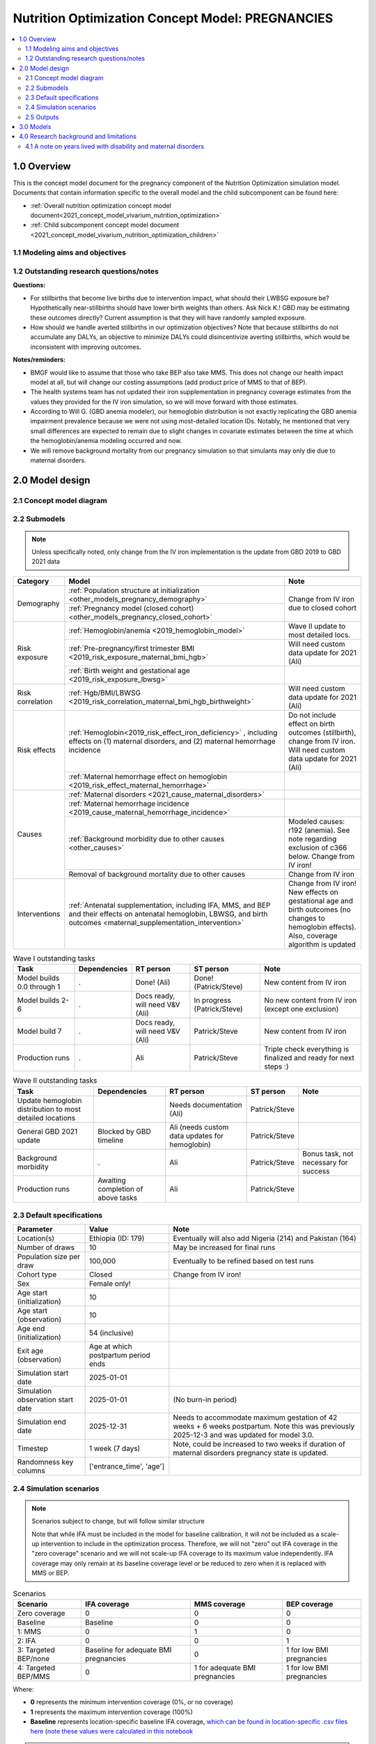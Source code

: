 .. role:: underline
    :class: underline

..
  Section title decorators for this document:

  ==============
  Document Title
  ==============

  Section Level 1 (#.0)
  +++++++++++++++++++++

  Section Level 2 (#.#)
  ---------------------

  Section Level 3 (#.#.#)
  ~~~~~~~~~~~~~~~~~~~~~~~

  Section Level 4
  ^^^^^^^^^^^^^^^

  Section Level 5
  '''''''''''''''

  The depth of each section level is determined by the order in which each
  decorator is encountered below. If you need an even deeper section level, just
  choose a new decorator symbol from the list here:
  https://docutils.sourceforge.io/docs/ref/rst/restructuredtext.html#sections
  And then add it to the list of decorators above.

.. _2021_concept_model_vivarium_nutrition_optimization_pregnancies:

===================================================
Nutrition Optimization Concept Model: PREGNANCIES
===================================================

.. contents::
  :local:

1.0 Overview
++++++++++++

This is the concept model document for the pregnancy component of the Nutrition Optimization simulation model.
Documents that contain information specific to the overall model and the child subcomponent can be found here:

- :ref:`Overall nutrition optimization concept model document<2021_concept_model_vivarium_nutrition_optimization>`

- :ref:`Child subcomponent concept model document <2021_concept_model_vivarium_nutrition_optimization_children>`

.. _nutritionoptimizationpreg2.0:

1.1 Modeling aims and objectives
---------------------------------

.. todo::

  List modeling aims and objectives

1.2 Outstanding research questions/notes
-----------------------------------------

**Questions:**

- For stillbirths that become live births due to intervention impact, what should their LWBSG exposure be? Hypothetically near-stillbirths should have lower birth weights than others. Ask Nick K.! GBD may be estimating these outcomes directly? Current assumption is that they will have randomly sampled exposure. 

- How should we handle averted stillbirths in our optimization objectives? Note that because stillbirths do not accumulate any DALYs, an objective to minimize DALYs could disincentivize averting stillbirths, which would be inconsistent with improving outcomes. 

**Notes/reminders:**

- BMGF would like to assume that those who take BEP also take MMS. This does not change our health impact model at all, but will change our costing assumptions (add product price of MMS to that of BEP).

- The health systems team has not updated their iron supplementation in pregnancy coverage estimates from the values they provided for the IV iron simulation, so we will move forward with those estimates.

- According to Will G. (GBD anemia modeler), our hemoglobin distribution is not exactly replicating the GBD anemia impairment prevalence because we were not using most-detailed location IDs. Notably, he mentioned that very small differences are expected to remain due to slight changes in covariate estimates between the time at which the hemoglobin/anemia modeling occurred and now.

- We will remove background mortality from our pregnancy simulation so that simulants may only die due to maternal disorders.

2.0 Model design
++++++++++++++++

2.1 Concept model diagram
-------------------------

.. image:: nutrition_optimization_pregnancy_concept_model_diagram.png

2.2 Submodels
-------------

.. todo::

  Link individual model documents as they are completed and merged

.. note::

  Unless specifically noted, only change from the IV iron implementation is the update from GBD 2019 to GBD 2021 data

+---------------------+-----------------------------------------------------+---------------------+
| Category            | Model                                               | Note                |
+=====================+=====================================================+=====================+
|Demography           |:ref:`Population structure at                        |Change from IV iron  |
|                     |initialization                                       |due to closed cohort |
|                     |<other_models_pregnancy_demography>`                 |                     |
|                     +-----------------------------------------------------+                     |
|                     |:ref:`Pregnancy model (closed cohort)                |                     |
|                     |<other_models_pregnancy_closed_cohort>`              |                     |
+---------------------+-----------------------------------------------------+---------------------+
|Risk exposure        |:ref:`Hemoglobin/anemia                              |Wave II update to    |
|                     |<2019_hemoglobin_model>`                             |most detailed locs.  |
|                     +-----------------------------------------------------+---------------------+
|                     |:ref:`Pre-pregnancy/first trimester BMI              |Will need custom data|
|                     |<2019_risk_exposure_maternal_bmi_hgb>`               |update for 2021 (Ali)|
|                     +-----------------------------------------------------+---------------------+
|                     |:ref:`Birth weight and gestational age               |                     |
|                     |<2019_risk_exposure_lbwsg>`                          |                     |
+---------------------+-----------------------------------------------------+---------------------+
|Risk correlation     |:ref:`Hgb/BMI/LBWSG                                  |Will need custom data|
|                     |<2019_risk_correlation_maternal_bmi_hgb_birthweight>`|update for 2021 (Ali)|
+---------------------+-----------------------------------------------------+---------------------+
|Risk effects         |:ref:`Hemoglobin<2019_risk_effect_iron_deficiency>`  |Do not include effect|
|                     |, including effects on (1) maternal disorders, and   |on birth outcomes    |
|                     |(2) maternal hemorrhage incidence                    |(stillbirth), change |
|                     |                                                     |from IV iron. Will   |
|                     |                                                     |need custom data     |
|                     |                                                     |update for 2021 (Ali)|
|                     +-----------------------------------------------------+---------------------+
|                     |:ref:`Maternal hemorrhage effect on                  |                     |
|                     |hemoglobin                                           |                     |
|                     |<2019_risk_effect_maternal_hemorrhage>`              |                     |
+---------------------+-----------------------------------------------------+---------------------+
|Causes               |:ref:`Maternal disorders                             |                     |
|                     |<2021_cause_maternal_disorders>`                     |                     |
|                     +-----------------------------------------------------+---------------------+
|                     |:ref:`Maternal hemorrhage incidence                  |                     |
|                     |<2019_cause_maternal_hemorrhage_incidence>`          |                     |
|                     +-----------------------------------------------------+---------------------+
|                     |:ref:`Background morbidity due to other              |Modeled causes: r192 |
|                     |causes <other_causes>`                               |(anemia). See note   |
|                     |                                                     |regarding exclusion  |
|                     |                                                     |of c366 below. Change|
|                     |                                                     |from IV iron!        |
|                     +-----------------------------------------------------+---------------------+
|                     |Removal of background mortality due to               |Change from IV iron  |
|                     |other causes                                         |                     |
+---------------------+-----------------------------------------------------+---------------------+
|Interventions        |:ref:`Antenatal supplementation, including           |Change from IV iron! |
|                     |IFA, MMS, and BEP and their effects                  |New effects on       |
|                     |on antenatal hemoglobin, LBWSG, and                  |gestational age and  |
|                     |birth outcomes                                       |birth outcomes (no   |
|                     |<maternal_supplementation_intervention>`             |changes to hemoglobin|
|                     |                                                     |effects). Also,      |
|                     |                                                     |coverage algorithm is|
|                     |                                                     |updated              |
+---------------------+-----------------------------------------------------+---------------------+

.. list-table:: Wave I outstanding tasks
  :header-rows: 1

  * - Task
    - Dependencies
    - RT person
    - ST person
    - Note
  * - Model builds 0.0 through 1
    - .
    - Done! (Ali)
    - Done! (Patrick/Steve)
    - New content from IV iron
  * - Model builds 2-6
    - .
    - Docs ready, will need V&V (Ali)
    - In progress (Patrick/Steve)
    - No new content from IV iron (except one exclusion)
  * - Model build 7
    - .
    - Docs ready, will need V&V (Ali)
    - Patrick/Steve
    - New content from IV iron
  * - Production runs
    - . 
    - Ali
    - Patrick/Steve
    - Triple check everything is finalized and ready for next steps :) 

.. list-table:: Wave II outstanding tasks
  :header-rows: 1

  * - Task
    - Dependencies
    - RT person
    - ST person
    - Note
  * - Update hemoglobin distribution to most detailed locations
    - 
    - Needs documentation (Ali)
    - Patrick/Steve
    -
  * - General GBD 2021 update
    - Blocked by GBD timeline
    - Ali (needs custom data updates for hemoglobin)
    - Patrick/Steve
    - 
  * - Background morbidity
    - .
    - Ali
    - Patrick/Steve
    - Bonus task, not necessary for success
  * - Production runs
    - Awaiting completion of above tasks
    - Ali
    - Patrick/Steve
    - 

2.3 Default specifications
--------------------------

.. list-table::
  :header-rows: 1

  * - Parameter
    - Value
    - Note
  * - Location(s)
    - Ethiopia (ID: 179)
    - Eventually will also add Nigeria (214) and Pakistan (164)
  * - Number of draws
    - 10
    - May be increased for final runs
  * - Population size per draw
    - 100,000
    - Eventually to be refined based on test runs
  * - Cohort type
    - Closed
    - Change from IV iron!
  * - Sex
    - Female only!
    - 
  * - Age start (initialization)
    - 10
    -
  * - Age start (observation)
    - 10
    - 
  * - Age end (initialization)
    - 54 (inclusive)
    - 
  * - Exit age (observation)
    - Age at which postpartum period ends
    - 
  * - Simulation start date
    - 2025-01-01
    -
  * - Simulation observation start date
    - 2025-01-01
    - (No burn-in period)
  * - Simulation end date
    - 2025-12-31
    - Needs to accommodate maximum gestation of 42 weeks + 6 weeks postpartum. Note this was previously 2025-12-3 and was updated for model 3.0.
  * - Timestep
    - 1 week (7 days)
    - Note, could be increased to two weeks if duration of maternal disorders pregnancy state is updated.
  * - Randomness key columns
    - ['entrance_time', 'age']
    - 

.. _nutritionoptimizationpreg4.0:

2.4 Simulation scenarios
------------------------

.. note::

  Scenarios subject to change, but will follow similar structure

  Note that while IFA must be included in the model for baseline calibration, it will *not* be included as a scale-up intervention to include in the optimization process. Therefore, we will not "zero" out IFA coverage in the "zero coverage" scenario and we will not scale-up IFA coverage to its maximum value independently. IFA coverage may only remain at its baseline coverage level *or* be reduced to zero when it is replaced with MMS or BEP.

.. list-table:: Scenarios
  :header-rows: 1

  * - Scenario
    - IFA coverage
    - MMS coverage
    - BEP coverage
  * - Zero coverage
    - 0
    - 0
    - 0
  * - Baseline
    - Baseline
    - 0
    - 0
  * - 1: MMS
    - 0
    - 1
    - 0
  * - 2: IFA
    - 0
    - 0
    - 1
  * - 3: Targeted BEP/none
    - Baseline for adequate BMI pregnancies
    - 0
    - 1 for low BMI pregnancies
  * - 4: Targeted BEP/MMS
    - 0
    - 1 for adequate BMI pregnancies
    - 1 for low BMI pregnancies

Where: 

- **0** represents the minimum intervention coverage (0%, or no coverage)

- **1** represents the maximum intervention coverage (100%)

- **Baseline** represents location-specific baseline IFA coverage, `which can be found in location-specific .csv files here <https://github.com/ihmeuw/vivarium_research_nutrition_optimization/tree/data_prep/data_prep/antenatal_interventions/baseline_ifa_coverage>`_ (`note these values were calculated in this notebook <https://github.com/ihmeuw/vivarium_research_nutrition_optimization/blob/data_prep/data_prep/antenatal_interventions/Gestational%20age%20shifts.ipynb>`_

.. note::
  
  Scenario #2 was previously "Universal BEP" rather than IFA, but was updated to IFA on 10/23/23 prior to wave II production runs. Universal BEP is no longer a scenario of interest. 

2.5 Outputs
------------

There are two important categories of outputs for this model. The first is maternal health data obtained from observing the simulants in the pregnancy simulation that will be used to inform maternal health outcomes in the emulator. The second is data that will be used as inputs to the child simulation (including information such as LBWSG risk exposure). The maternal health data will be recorded at the aggregate level, but the child health data will be recorded at the individual level. 

Specific outputs for specific models are specified in the following section.

.. _nutritionoptimizationpreg3.0:

3.0 Models
++++++++++

.. note::

  Unless otherwise specified, all maternal outputs should be stratified by maternal age group

.. note::

  Models 2.0 through 6.0 do not contain any updates relative to the IV iron implementation (with the exception of the removal of the hemoglobin risk effect on birth outcomes/stillbirths). These model runs may be collapsed into fewer submodels if convenient for implementation. 

  If this is done, model output requests should be updated. 

.. list-table:: Model run requests
  :header-rows: 1

  * - Run
    - Description
    - Scenarios
    - Spec. mods
    - Maternal outputs
    - Child outputs
    - Note
  * - 0.0
    - Standard demography 
    - Baseline
    - None
    - * Deaths
      * YLLs
    - N/A
    - 
  * - 0.1
    - Pregnancy demography (:ref:`docs here <other_models_pregnancy_demography>`)
    - Baseline
    - None
    - * Deaths
      * YLLs
      * Pregnancy state person-time
    - N/A
    - All simulants initialized into the pregnancy state, but no other aspects of pregnancy model included
  * - 1.0
    - Pregnancy state transitions (:ref:`docs here <other_models_pregnancy_closed_cohort>`). For now, all pregnancies have duration of 40 weeks.
    - Baseline
    - None
    - * Deaths
      * YLLs
      * Pregnancy state person-time
      * Pregnancy transition counts
    - N/A
    - Note closed cohort change from IV iron pregnancy model. Custom observer exit at the end of postpartum period? (Bonus ask)
  * - 1.1 
    - Term length outputs (separation of full and partial term births). For now, full term pregnancies all have 40 weeks duration and partial term births have duration as specified in docs. 
    - Baseline
    - None
    - * Deaths
      * YLLs
      * Pregnancy state person-time
      * Pregnancy transition counts
      * Counts of births stratified by pregnancy term lengths
    - Full term births paired with maternal_ids
    -  
  * - 1.2
    - LBWSG outputs. Update pregnancy duration to reflect sex-specific LBWSG exposures and separate full term births into live birth and stillbirth outcomes.
    - Baseline
    - None
    - * Deaths
      * YLLs
      * Pregnancy state person-time, **stratified by birth outcome**
      * Pregnancy transition counts, **stratified by birth outcome**
      * Counts of birth outcomes
    - Live and still births with maternal_ids and LBWSG exposures
    - 
  * - 2.0
    - Maternal disorders and maternal hemorrhage cause models, removal of background mortality
    - Baseline
    - None
    - * Deaths
      * YLLs
      * YLDs
      * Pregnancy state person-time
      * Pregnancy transition counts
      * Incident maternal disorder counts
    - N/A
    - 
  * - 2.1
    - Maternal hemorrhage cause models
    - Baseline
    - None
    - * Deaths
      * YLLs
      * YLDs
      * Pregnancy state person-time
      * Pregnancy transition counts
      * Incident maternal disorder counts
      * Incident maternal hemorrhage counts
    - N/A
    - 
  * - 3.0
    - Hemoglobin/anemia exposure
    - Baseline
    - None
    - * YLDs
      * Anemia state person time, stratified by pregnancy state
    - N/A
    - 
  * - 3.1
    - Hemoglobin/anemia exposure with bugfixes
    - Baseline
    - None
    - * YLDs (anemia severity specific), stratified by pregnancy state
      * Anemia state person time, stratified by pregnancy state
    - N/A
    - 
  * - 4.0
    - Hemoglobin on maternal disorders, hemoglobin on maternal hemorrhage, and maternal hemorrhage on hemoglobin risk effects
    - Baseline
    - None
    - * Deaths
      * YLLs
      * YLDs
      * Pregnancy state person-time
      * Pregnancy transition counts
      * Anemia state person-time **stratified by pregnancy state**
      * Incident maternal disorder counts **stratified by anemia status at birth**
      * Incident maternal hemorrhage counts **stratified by anemia status at birth**
    - N/A
    - Do NOT include risk effect of hemoglobin on birth outcomes (which was included in IV iron). Data block for GBD 2021 update as of 6/23.
  * - 5.0
    - BMI exposure with correlation to hemoglobin and LBWSG
    - Baseline
    - None
    - * Deaths
      * YLLs
      * YLDs
      * BMI exposure, stratified by pregnancy state and anemia state
    - Live and still births with maternal_ids, infant sex, maternal BMI exposure, maternal hemoglobin above/below 100 g/L, and LBWSG exposures
    - Data block for GBD 2021 update as of 6/23.
  * - 6.0
    - Intervention effects on hemoglobin and birthweight
    - All
    - None
    - * Deaths
      * YLLs
      * YLDs
      * Pregnancy state person time
      * Pregnancy transition counts
      * Anemia state person time, stratified by intervention coverage
      * Intervention counts
    - Live and still births with maternal_ids, infant sex, maternal BMI exposure, maternal hemoglobin above/below 100 g/L, intervention coverage, and LBWSG exposures
    - Both of these intervention effects were implemented in IV iron and are not changed for this model
  * - 7.0
    - Intervention effects on gestational age and birth outcomes
    - All
    - None
    - * Deaths 
      * YLLs
      * YLDs
      * Pregnancy state person time
      * Pregnancy transition counts
      * Birth outcomes, stratified by intervention coverage
    - Live and still births with maternal_ids, infant sex, maternal BMI exposure, maternal hemoglobin above/below 100 g/L, intervention coverage, and LBWSG exposures
    - These intervention effects are new and were not implemented in IV iron
  * - 8.0
    - Background morbidity
    - All
    - None
    - * Deaths 
      * YLLs
      * YLDs, both cause-specific (including background morbidity) as well as for all causes combined
      * Pregnancy state person time
      * Pregnancy transition counts
    - N/A
    - 
  * - 8.1
    - 8.0bugfix
    - All
    - None
    - Same as 8.0
    - Same as 8.0
    - 
  * - 8.2
    - Birth outcome randomness bugfix, stratify YLDs by pregnancy status
    - All scenarios 
    - None
    - * Deaths
      * YLLs
      * YLDs, both cause-specific (including background morbidity due to other causes) as well as for all causes combined; all stratified by pregnancy state
      * Pregnancy state person time
      * Pregnancy transition counts
    - Same as 8.0
    - 
  * - 8.3
    - * `Update other causes DW value in accordance with this PR <https://github.com/ihmeuw/vivarium_research/pull/1313>`_,
      * `Resolve discrepancies between cause-specific and all cause YLD observers during the parturition state, as shown in this notebook (cell 92) <https://github.com/ihmeuw/vivarium_research_nutrition_optimization/blob/data_prep/[…]_and_validation/pregnancy_model/model_8.2_interactive_sim.ipynb>`_
      * `Confirm that individual-level birth outcome changes between scenario are functioning as intended, as assessed in this notebook <https://github.com/ihmeuw/vivarium_research_nutrition_optimization/blob/data_prep/[…]_and_validation/pregnancy_model/model_8.2_interactive_sim.ipynb>`_
    - All scenarios, including new "zero coverage" scenario
    - None
    - Same as 8.2
    - Same as 8.2
    - 
  * - 9.0
    - Production run test
    - All
    - 2,000,000 population size per draw, 5 draws
    - No age stratification and not cause-specific, BUT stratified by random seed:

      * Deaths 
      * YLLs
      * YLDs
      * Intervention counts
    - Live and still births with maternal_ids, infant sex, joint BMI/anemia exposure, intervention coverage, and LBWSG exposures
    - Will analyze to determine minimum viable population size for maternal outcomes (can later use child data to analyze for child outcomes)
  * - 9.1
    - Production runs
    - All
    - 1,600,000 population size per draw, 100 draws
    - Same as 9.0, but no longer stratified by random seed
    - Live and still births with maternal_ids, infant sex, joint BMI/anemia exposure, intervention coverage, and LBWSG exposures
    - NOTE: This population size has not yet been tested in the child model; however, as maternal mortality is more rare than child mortality it is expected to be sufficient 
  * - 9.2
    - Production runs with intervention count observer fix (just once at 6 weeks instead of every timestep)
    - All
    - Same as 9.1
    - Same as 9.1
    - Same as 9.1
    - 
  * - 10.0
    - Nigeria and Pakistan locations
    - All
    - 400,000 population size per draw, 20 draws
    - * Deaths, YLLs
      * YLDs, stratified by pregnancy state
      * Maternal disorder incident counts, stratified by anemia state
      * Maternal hemorrhage incident counts, stratified by anemia state
      * Anemia state person time, stratified by pregnancy state 
      * Pregnancy state person time, stratified by birth outcome
      * Pregnancy state transition counts, stratified by birth outcome
      * Counts of birth outcomes
      * Intervention counts
    - Same as 9.1
    - The underlying model should be identical to 9.1 except for locations and the modifications noted here
  * - 10.1
    - Production runs with live birth and still birth counts 
    - All
    - Same as 9.1
    - Same as 9.1 but including count of live births and still births 
    - Same as 9.1
    - 
  * - 11.0
    - GBD 2021 update?
    - Baseline
    - None
    - 
    - 
    - This model may be inserted earlier in the timeline, depending on when it is ready

.. note::

  Model build ordering determined with the following in mind https://blog.crisp.se/2016/01/25/henrikkniberg/making-sense-of-mvp


.. list-table:: Verification and validation tracking
  :header-rows: 1
  :widths: 1 5 5

  * - Model
    - V&V plan
    - V&V summary
  * - 0.0
    - Proportion of deaths in each age group is as expected from GBD ACMR estimates among WRA
    - Overall seems to be functioning as expected, but would like to add person-time observer to results. `Notebook can be found here <https://github.com/ihmeuw/vivarium_research_nutrition_optimization/blob/data_prep/verification_and_validation/pregnancy_model/model_0.0.ipynb>`_.
  * - 0.1
    - Check that distribution of observed person-time by age group matches distribution of pregnancies in GBD, check ACMR
    - Looks great! Some deviation from GBD ACMR at edge age groups as a result of small numbers, but not a concern. `Model 0.1 V&V notebooks can be found here <https://github.com/ihmeuw/vivarium_research_nutrition_optimization/blob/data_prep/verification_and_validation/pregnancy_model/model_0.1.ipynb>`_
  * - 1.0
    - Confirm pregnancy transitions occurring and at the expected intervals. For this model, all pregnancies hard coded for duration of 40 weeks. Postpartum period duration of 6 weeks.
    - Looks great! Note that pregnancy duration skews when evaluated at age-specific level, but this is not a bug in implementation, rather in analysis. `Model 1.0 V&V notebook can be found here <https://github.com/ihmeuw/vivarium_research_nutrition_optimization/blob/data_prep/verification_and_validation/pregnancy_model/model_1.0.ipynb>`_
  * - 1.1
    - Confirm that relative distribution of partial versus full term pregnancies is as expected, that partial term pregnancy duration implemented as expected, and that child data looks good
    - Looks great! `Model 1.1 V&V notebook can be found here <https://github.com/ihmeuw/vivarium_research_nutrition_optimization/blob/data_prep/verification_and_validation/pregnancy_model/model_1.1.ipynb>`_
  * - 1.2
    - * Check that average duration of "other" birth outcomes is 15 weeks in maternal outputs
      * Check that average duration of live and still birth outcomes is close to 38-39 weeks or so in maternal outputs
      * Check live birth to stillbirth ratio verifies to expected value
      * Check that LBWSG exposure in child outputs verifies to GBD exposure distribution
    - Looks good! `Model 1.2 V&V notebook can be found here <https://github.com/ihmeuw/vivarium_research_nutrition_optimization/blob/data_prep/verification_and_validation/pregnancy_model/model_1.2.ipynb>`_. Noted that infant sex should be added to child output data moving forward.
  * - 2.0
    - Verify incident and fatal maternal disorder rates as well as YLDs, confirm removal of background mortality
    - `Model 2.0 V&V notebook available here <https://github.com/ihmeuw/vivarium_research_nutrition_optimization/blob/data_prep/verification_and_validation/pregnancy_model/model_2.0_maternal_disorders.ipynb>`_

      * Background mortality successfully removed
      * Maternal disorders incidence looks great
      
      1. Maternal disorders mortality is overestimated

        * Accurately replicates :code:`cause.maternal_disoders.mortality_probability` artifact key values, but these values are not as expected. Could need artifact rebuild?

      2. `Additionally, duration of the postpartum state is looking too long <https://github.com/ihmeuw/vivarium_research_nutrition_optimization/blob/data_prep/verification_and_validation/pregnancy_model/model_2.0_preg_states.ipynb>`_

      3. Artifact value for maternal disorders CSMR equals zero for 50-54 age group when it should not based on raw GBD values
  * - 2.1
    - Verify that maternal disorders CSMR has been fixed and that maternal hemorrhage incidence is as expected
    - `Model 2.1 V&V notebook available here <https://github.com/ihmeuw/vivarium_research_nutrition_optimization/blob/data_prep/verification_and_validation/pregnancy_model/model_2.1_maternal_disorders.ipynb>`_ 
      * Maternal disorders CSMR now validating, except for zero value for 50-55 year olds (see explanation in table below)
      * Maternal hemorrhage incidence is validating, except for zero value for 50-55 year olds (see explanation in table below)
  * - 3.0
    - Verify anemia prevalence and YLDs, postpartum state duration
    - Anemia prevalence looks good among pregnant population, too high among non-pregnant population. Anemia YLDs too high. Simulation duration extended to one year fixed postpartum duration oddities, now exactly equal to six weeks. `Model 3.0 V&V notebooks available here <https://github.com/ihmeuw/vivarium_research_nutrition_optimization/pull/29>`_
  * - 3.1 (3.0bugfix)
    - Verify no person time in the not-pregnant state, check anemia YLDs
    - Both look good! `Model 3.1 V&V notebooks available here <https://github.com/ihmeuw/vivarium_research_nutrition_optimization/pull/30>`_
  * - 4.0
    - Verify that:
        * Hemoglobin on maternal hemorrhage and maternal disorders incidence effects are as expected
        * Hemorrhage on postpartum hemoglobin effect is as expected
        * Maternal disorders and hemorrhage cause model V&V criteria are still met
    - `Model 4 V&V notebooks are available here <https://github.com/ihmeuw/vivarium_research_nutrition_optimization/pull/32>`_
        * Hemorrhage effect on postpartum hemoglobin effects are as expected (assessed via interactive sim)
        * Hemoglobin effect on maternal hemorrhage incidence is as expected. Maternal hemorrhage incidence still verifies as the population level. Note that there was a resolved bug where maternal *disorders* PAFs and RRs were applied to maternal hemorrhage, but this was resolved.
        * Hemoglobin on maternal disorders PAFs and RRs applied as expected, however, maternal disorders incidence (and therefore mortality) are slightly underestimated at the population level. This is due to risk-affected probabilities of an incident maternal disorder case greater than 1 for a substantial number of simulants with low hemoglobin levels. More details discussed in table below.
  * - 5.0
    - Verify that joint anemia/BMI risk exposure matches expected value and that exposure does not change over time with changing hemoglobin
    - Looks great! 
        * `Model 5.0 anemia exposure <https://github.com/ihmeuw/vivarium_research_nutrition_optimization/blob/data_prep/verification_and_validation/pregnancy_model/model_5.0_maternal_disorders_anemia.ipynb>`_
        * `Model 5.0 joint anemia/BMI exposure prevalence <https://github.com/ihmeuw/vivarium_research_nutrition_optimization/blob/data_prep/verification_and_validation/pregnancy_model/model_5_bmi_exposure.ipynb>`_
        * `Interactive sim to check that joint anemia/BMI exposure does not change over time <https://github.com/ihmeuw/vivarium_research_nutrition_optimization/blob/data_prep/verification_and_validation/pregnancy_model/model_7_interactive_sim.ipynb>`_
  * - 6.0
    - Verify:
        * Scenario-specific intervention coverage
        * Intervention impacts on hemoglobin exposure
    - * `Intervention coverage looks good by scenario <https://github.com/ihmeuw/vivarium_research_nutrition_optimization/blob/data_prep/verification_and_validation/pregnancy_model/model_6_intervention_coverage.ipynb>`_, and `confirmed to be appropriately targeted to BMI exposure in the interactive sim <https://github.com/ihmeuw/vivarium_research_nutrition_optimization/blob/data_prep/verification_and_validation/pregnancy_model/model_7_interactive_sim.ipynb>`_
      * Draw-level uncertainty in intervention effect on hemoglobin erroneously applied as individual-level stochastic uncertainty, as shown in the interactive sim linked above
      * Baseline calibration of IFA effect on hemoglobin appears not to be performed correctly, as shown in the interactive sim linked above
  * - 7.0
    - Verify that intervention impacts on stillbirths were applied as expected
    - Looks great! `See the model 7 birth outcome V&V here <https://github.com/ihmeuw/vivarium_research_nutrition_optimization/blob/data_prep/verification_and_validation/pregnancy_model/model_7.0_preg_outcomes.ipynb>`_ 
  * - 8.0
    - * Check that model 6.0 V&V issues are resolved
      * Verify expected behavior of background morbidity implementation
    - * Intervention effect applications look as expected! `Model 8.0 interactive sim notebook available here <https://github.com/ihmeuw/vivarium_research_nutrition_optimization/blob/data_prep/verification_and_validation/pregnancy_model/model_8_interactive_sim.ipynb>`_
      * Implementation of background morbidity looks to be functioning as intended, but unexpected value for disability weight of other causes. `Model 8 YLDs notebook available here <https://github.com/ihmeuw/vivarium_research_nutrition_optimization/blob/data_prep/verification_and_validation/pregnancy_model/model_8.0_yld_checks.ipynb>`_
  * - 8.1
    - Verify that other causes disability weight is now as expected
    - * Looks good! Unable to verify that all_causes YLD observer is performing COMO adjustment (individual-level YLD data not available in the interactive sim and population-level observer results are not obviously indicating presence of COMO adjustment). Requesting observed YLDs to be stratified by pregnancy status as an attempt to remove influence of custom maternal disorders YLDs model to see if it becomes more obvious.
      * Also, noticed that while population-level intervention effects on birth outcomes is functioning as expected, the individual-level trajectories are not. At the population level, rate of "other" outcome stays approximately the same, live births increase, and stillbirths decrease with increasing intervention coverage, as expected. However, at the individual level, "other" outcomes become live births, and stillbirths become "other" outcomes. We believe this is due to the ordering of outcome choices in the random.choice call.
  * - 8.2
    - * Check for evidence of COMO adjustment functioning as expected between all-cause and cause-specific YLD observers in YLD results stratified by pregnancy state
      * Check that individual-level birth outcome transitions are logical between scenarios
    - * COMO adjustment between all-cause and cause-specific observers looks to be functioning as expected in all pregnancy states except for the parturition state
      * Unable to verify that individual-level birth outcome transitions are functioning as expected
  * - 8.3
    - * Check updated other causes DW value
      * Check resolution of CRN issue
      * Check resolution of all cause and cause-specific observer discrepancies in parturition state
    - All looks good! Ready to move to production :). `8.3 notebook available here <https://github.com/ihmeuw/vivarium_research_nutrition_optimization/blob/data_prep/verification_and_validation/pregnancy_model/model_8.3_yld_checks.ipynb>`_
  * - 10.0
    - * Check that model generally still looks as expected 
      * Check that anemia, maternal disorders and deaths match with target values 
      * Check that different scenarios visually appear to separated as expected 
    - All looks good! Ready to move to production runs. `Nigeria notebook <https://github.com/ihmeuw/vivarium_research_nutrition_optimization/blob/data_prep/verification_and_validation/pregnancy_model/model_10.0_nigeria_maternal_disorders_anemia.ipynb>`_ and `Pakistan notebook <https://github.com/ihmeuw/vivarium_research_nutrition_optimization/blob/data_prep/verification_and_validation/pregnancy_model/model_10.0_pakistan_maternal_disorders_anemia.ipynb>`_. Note for Pakistan notebook that the parent ID used was 159 which was different than expected. We are investigating this but think it is an issue with target data generation NOT with the model. 


.. list-table:: Outstanding V&V issues
  :header-rows: 1
  :widths: 5 20 15 5

  * - Issue
    - Explanation
    - Action plan
    - Timeline
  * - Zero values for 50-55 year old age group
    - Vivarium inputs fills maternal disorders deaths and maternal hemorrhage incidence with zeros due to :code:`age_end` parameter in :code:`gbd_mapping`, despite raw GBD estimates for these parameters being non-zero for this age group
    - Acceptable limitation given very low pregnancy incidence in this age group
    - N/A
  * - Slight underestimation of maternal disorders incidence and mortality
    - GBD maternal disorders parent cause is equal to the *sum* of maternal disorders sub-causes. Therefore, the incidence of the aggregate maternal disorders cause is quite high relative to the rate of pregnancies and when it is increased due to risk effects from hemoglobin, the calculated probability of an incident case can be greater than one. Since these probabilities are capped at one, we end up underestimating the incidence rate of maternal disorders at a population level. Note that this issue was present in the IV iron implementation; however, in the nutrition optimization implementation, maternal disorders mortality is conditional on maternal disorders incidence (whereas mortality was correlated with incidence, but not conditional on incidence in the IV iron implementation). Therefore, we are slightly underestimating maternal disorders mortality in this model.
    - As the underestimation is slight, we will move forward despite this limitation. In the meantime, we will investigate possible solutions to address this issue (in particular, modeling each individual maternal disorders sub-cause within the simulation), which we may consider incorporating into the model after other higher priority updates are made (such as intervention implementations in models 6 and 7)
    - TBD


4.0 Research background and limitations
++++++++++++++++++++++++++++++++++++++++

.. _MDYLDNote:

4.1 A note on years lived with disability and maternal disorders
-----------------------------------------------------------------

This simulation has taken a particular modeling strategy regarding years lived with disability due to :ref:`maternal disorders <2021_cause_maternal_disorders>` that involved integrating it into the :ref:`pregnancy model <other_models_pregnancy_closed_cohort>`. 

While described in more detail on the individual model documents, the main strategic decisions made in the design of this model are outlined below, with explanations:

- Modeling a specific "maternal disorders" state in the pregnancy model document with a duration of a single timestep that occurs between the pregnancy and postpartum states in which a simulant is either affected or unaffected by the maternal disorders cause. 

  - Modeling the maternal disorders state with the duration of one timestep (rather than an instantaneous moment at birth) allowed us to take advantage of standard vivarium behavior for accruing YLDs over the duration of time spent in the state according to a state-specific disability weight (custom calculated in this case).

- Modeling YLDs due to maternal disorders according to a custom calculated "disability weight" equal to the annual amount of YLDs due to maternal disorders per non-fatal case of maternal disorders rather than the typical strategy of prevalence-weighted average of sequela-specific disability weights.  

  - We took this strategy because the maternal disorders cause is a composite parent cause of many maternal disorders subcauses (see :ref:`the maternal disorders document<2021_cause_maternal_disorders>`). These subcauses all have differing disability weights as well as average durations. Therefore, by using the GBD COMO-adjusted YLD estimates to back-calculate a "disability weight" for the composite maternal disorders parent cause that results, we can produce the appropriate COMO-adjusted annual baseline rate of maternal disorders YLDs without needing to account for the differential DWs and durations of each of the maternal disorder subcauses to appropriately replicate the COMO adjustment within the simulation.

    - Note that a limitation of this strategy is that there are some sequelae within the maternal disorders cause that last for longer than one year. Because of this, some of the YLDs in the GBD estimate of the COMO-adjusted annual YLD rate due to maternal disorders will be due to births that occurred in the year prior to our index year; we will therefore assign some of these YLDs due to prevalent cases to incident cases in our simulation. However, we are additionally limited in that we do not consider disability due to incident maternal disorder cases beyond one year after birth. Note that for the baseline scenario, these two limitations should cancel out so long as the incidence of these long-lasting sequelae are stable over time after adjusting for changing fertility rates. 

- Pausing accumulation of YLDs due to causes other than maternal disorders (specifically anemia, other causes) while simulants occupy the maternal disorders state in the pregnancy model.

  - We took this strategy because the maternal disorders YLDs as calculated above are already COMO adjusted. Therefore, we do not wish to further adjust these YLDs for comorbid causes that a simulant may possess.

    - Note that this causes underestimation of YLDs due to causes other than maternal disorders from the start of pregnancy until six weeks postpartum by roughly a factor of 1/38 (~2.16 percent) for this simulation given a timestep of one week and an average pregnancy + postpartum combined duration of approximately 38 weeks (6 weeks postpartum + 32 weeks of pregnancy, weighted average of full and partial term pregnancies).
      - We have addressed this limitation during post-processing for the IV iron simulation by multiplying YLDs due to anemia accrued during the postpartum state by :code:`6/5` given that the duration of the maternal disorders state was one week and the duration of the postpartum state was 5 weeks. 

.. todo:: 
  
  Determine if we wish to replicate this anemia YLD re-scaling strategy for this simulation (trade off between observer stratification and associated increases in run time). Will need to update final output/stratification requests if desired. 

- Not including maternal disorders as a "modeled cause" in the model of morbidity due to "other causes," :ref:`as discussed on this page <other_causes_ylds>`.

  - This allows us to adjust YLDs due to causes other than maternal disorders to be COMO-adjusted for maternal disorders, since this adjustment will not be done within the simulation despite the fact that we are modeling maternal disorders due to our unique modeling strategy for this cause. Note that YLDs due to maternal disorders in our simulation are already COMO-adjusted for all other causes because we are using the GBD COMO-adjusted YLD estimate to calculate the maternal disorders disability weight, as described above.

    - Note that this modeling strategy does not allow for intervention-associated reductions in YLDs due to maternal disorders to cause *increases* in YLDs due to causes other than maternal disorders (which should occur for comorbid causes, :ref:`as discussed on this page <other_causes_ylds>`) and vise versa (reductions in YLDs due to anemia will not increase comorbid YLDs due to maternal disorders). However, given that each of these individual causes represents a small portion of all cause YLDs for our modeled demographic groups, the impact of this limitation will be small. 

- Modeling YLDs and YLLs due to :ref:`maternal hemorrhage <2019_cause_maternal_hemorrhage_incidence>` as part of the :ref:`maternal disorders <2021_cause_maternal_disorders>` composite cause rather than part of the maternal hemorrhage incidence cause (which has no associated morbidity or mortality).

  - We did this in order to remain consistent with GBD. The GBD hemoglobin risk effect applies equally to all maternal disorders subcauses (in other words, the hemoglobin relative risks are specific to *all* maternal disorders and we do not have data for cause-specific hemoglobin risk effects). Therefore, we model the risk effect of hemoglobin on maternal disorders as a composite cause (including hemorrhage) and model maternal hemorrhage incidence **only** as a way to estimate the impact of pregnancy hemoglobin on postpartum hemoglobin as mediated through hemorrhage at birth. 

    - Note that it is possible that we could use the more specific hemoglobin on maternal hemorrhage risk effects obtained from the literature to apply to maternal hemorrhage morbidity and mortality, but we chose to remain consistent with GBD rather than model more detailed risk effects for this single specific subcause of maternal disorders. 
